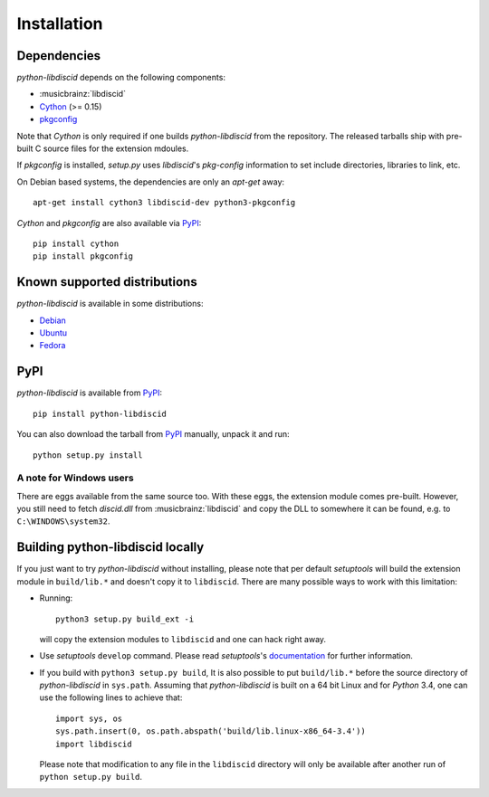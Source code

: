 Installation
------------

Dependencies
^^^^^^^^^^^^

`python-libdiscid` depends on the following components:

* :musicbrainz:`libdiscid`
* `Cython`__ (>= 0.15)
* `pkgconfig`__

Note that `Cython` is only required if one builds `python-libdiscid` from the
repository. The released tarballs ship with pre-built C source files for the
extension mdoules.

If `pkgconfig` is installed, `setup.py` uses `libdiscid`'s `pkg-config`
information to set include directories, libraries to link, etc.

On Debian based systems, the dependencies are only an `apt-get` away::

 apt-get install cython3 libdiscid-dev python3-pkgconfig

`Cython` and `pkgconfig` are also available via `PyPI`__::

 pip install cython
 pip install pkgconfig

.. __: http://www.cython.org/
.. __: https://github.com/matze/pkgconfig
.. __: https://pypi.python.org

Known supported distributions
^^^^^^^^^^^^^^^^^^^^^^^^^^^^^

`python-libdiscid` is available in some distributions:

* `Debian <http://packages.debian.org/en/source/sid/python-libdiscid>`_
* `Ubuntu <https://launchpad.net/ubuntu/+source/python-libdiscid>`_
* `Fedora <https://apps.fedoraproject.org/packages/python-libdiscid>`_

PyPI
^^^^

`python-libdiscid` is available from `PyPI`__::

 pip install python-libdiscid

You can also download the tarball from `PyPI`__ manually, unpack
it and run::

 python setup.py install

A note for Windows users
~~~~~~~~~~~~~~~~~~~~~~~~

There are eggs available from the same source too. With these eggs, the
extension module comes pre-built. However, you still need to fetch
`discid.dll` from :musicbrainz:`libdiscid` and copy the DLL to somewhere it can
be found, e.g. to ``C:\WINDOWS\system32``.

.. __: https://pypi.python.org/pypi/python-libdiscid/
.. __: https://pypi.python.org/pypi/python-libdiscid/

Building python-libdiscid locally
^^^^^^^^^^^^^^^^^^^^^^^^^^^^^^^^^

If you just want to try `python-libdiscid` without installing, please note that
per default `setuptools` will build the extension module in ``build/lib.*`` and
doesn't copy it to ``libdiscid``. There are many possible ways to work with this
limitation:

* Running::

   python3 setup.py build_ext -i

  will copy the extension modules to ``libdiscid`` and one can hack right away.

* Use `setuptools` ``develop`` command. Please read `setuptools`'s
  `documentation`__ for further information.

* If you build with ``python3 setup.py build``, It is also possible to put
  ``build/lib.*`` before the source directory of `python-libdiscid` in
  ``sys.path``. Assuming that `python-libdiscid` is built on a 64 bit Linux and
  for `Python` 3.4, one can use the following lines to achieve that::

    import sys, os
    sys.path.insert(0, os.path.abspath('build/lib.linux-x86_64-3.4'))
    import libdiscid

  Please note that modification to any file in the ``libdiscid`` directory will
  only be available after another run of ``python setup.py build``.

.. __: http://pythonhosted.org/distribute/setuptools.html#development-mode
